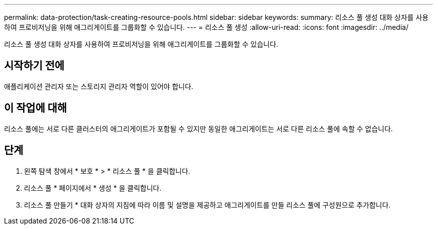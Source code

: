 ---
permalink: data-protection/task-creating-resource-pools.html 
sidebar: sidebar 
keywords:  
summary: 리소스 풀 생성 대화 상자를 사용하여 프로비저닝을 위해 애그리게이트를 그룹화할 수 있습니다. 
---
= 리소스 풀 생성
:allow-uri-read: 
:icons: font
:imagesdir: ../media/


[role="lead"]
리소스 풀 생성 대화 상자를 사용하여 프로비저닝을 위해 애그리게이트를 그룹화할 수 있습니다.



== 시작하기 전에

애플리케이션 관리자 또는 스토리지 관리자 역할이 있어야 합니다.



== 이 작업에 대해

리소스 풀에는 서로 다른 클러스터의 애그리게이트가 포함될 수 있지만 동일한 애그리게이트는 서로 다른 리소스 풀에 속할 수 없습니다.



== 단계

. 왼쪽 탐색 창에서 * 보호 * > * 리소스 풀 * 을 클릭합니다.
. 리소스 풀 * 페이지에서 * 생성 * 을 클릭합니다.
. 리소스 풀 만들기 * 대화 상자의 지침에 따라 이름 및 설명을 제공하고 애그리게이트를 만들 리소스 풀에 구성원으로 추가합니다.


